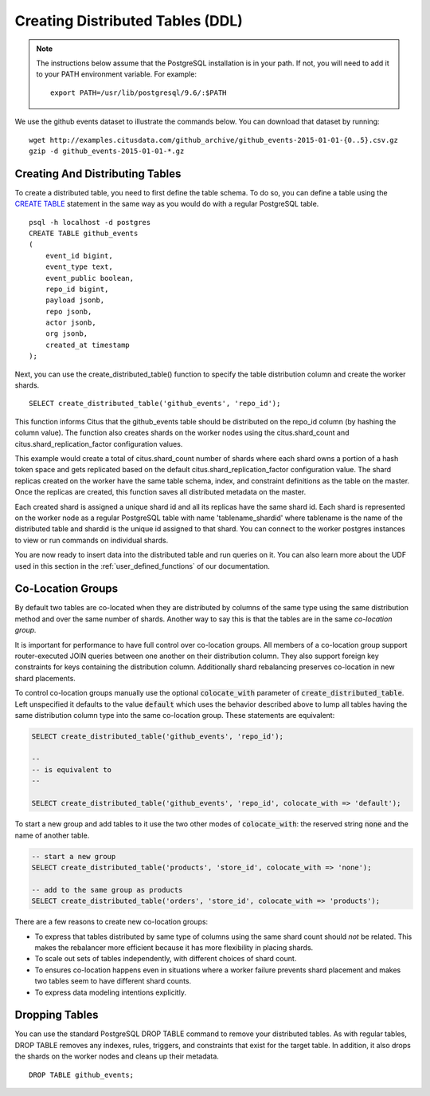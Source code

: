 .. _ddl:

Creating Distributed Tables (DDL)
#################################

.. note::
    The instructions below assume that the PostgreSQL installation is in your path. If not, you will need to add it to your PATH environment variable. For example:

    ::

        export PATH=/usr/lib/postgresql/9.6/:$PATH

We use the github events dataset to illustrate the commands below. You can download that dataset by running:

::

    wget http://examples.citusdata.com/github_archive/github_events-2015-01-01-{0..5}.csv.gz
    gzip -d github_events-2015-01-01-*.gz

Creating And Distributing Tables
--------------------------------

To create a distributed table, you need to first define the table schema. To do so, you can define a table using the `CREATE TABLE <http://www.postgresql.org/docs/9.6/static/sql-createtable.html>`_ statement in the same way as you would do with a regular PostgreSQL table.

::

    psql -h localhost -d postgres
    CREATE TABLE github_events
    (
    	event_id bigint,
    	event_type text,
    	event_public boolean,
    	repo_id bigint,
    	payload jsonb,
    	repo jsonb,
    	actor jsonb,
    	org jsonb,
    	created_at timestamp
    );

Next, you can use the create_distributed_table() function to specify the table
distribution column and create the worker shards.

::

    SELECT create_distributed_table('github_events', 'repo_id');

This function informs Citus that the github_events table should be distributed
on the repo_id column (by hashing the column value). The function also creates
shards on the worker nodes using the citus.shard_count and
citus.shard_replication_factor configuration values.

This example would create a total of citus.shard_count number of shards where each
shard owns a portion of a hash token space and gets replicated based on the
default citus.shard_replication_factor configuration value. The shard replicas
created on the worker have the same table schema, index, and constraint
definitions as the table on the master. Once the replicas are created, this
function saves all distributed metadata on the master.

Each created shard is assigned a unique shard id and all its replicas have the same shard id. Each shard is represented on the worker node as a regular PostgreSQL table with name 'tablename_shardid' where tablename is the name of the distributed table and shardid is the unique id assigned to that shard. You can connect to the worker postgres instances to view or run commands on individual shards.

You are now ready to insert data into the distributed table and run queries on it. You can also learn more about the UDF used in this section in the :ref:`user_defined_functions` of our documentation.

.. _colocation_groups:

Co-Location Groups
------------------

By default two tables are co-located when they are distributed by columns of the same type using the same distribution method and over the same number of shards. Another way to say this is that the tables are in the same *co-location group.*

It is important for performance to have full control over co-location groups. All members of a co-location group support router-executed JOIN queries between one another on their distribution column. They also support foreign key constraints for keys containing the distribution column. Additionally shard rebalancing preserves co-location in new shard placements.

To control co-location groups manually use the optional :code:`colocate_with` parameter of :code:`create_distributed_table`. Left unspecified it defaults to the value :code:`default` which uses the behavior described above to lump all tables having the same distribution column type into the same co-location group. These statements are equivalent:

.. code-block:: sql

  SELECT create_distributed_table('github_events', 'repo_id');

  --
  -- is equivalent to
  --

  SELECT create_distributed_table('github_events', 'repo_id', colocate_with => 'default');


To start a new group and add tables to it use the two other modes of :code:`colocate_with`: the reserved string :code:`none` and the name of another table.

.. code-block:: sql

  -- start a new group
  SELECT create_distributed_table('products', 'store_id', colocate_with => 'none');

  -- add to the same group as products
  SELECT create_distributed_table('orders', 'store_id', colocate_with => 'products');

There are a few reasons to create new co-location groups:

* To express that tables distributed by same type of columns using the same shard count should *not* be related. This makes the rebalancer more efficient because it has more flexibility in placing shards.
* To scale out sets of tables independently, with different choices of shard count.
* To ensures co-location happens even in situations where a worker failure prevents shard placement and makes two tables seem to have different shard counts.
* To express data modeling intentions explicitly.

Dropping Tables
---------------

You can use the standard PostgreSQL DROP TABLE command to remove your distributed tables. As with regular tables, DROP TABLE removes any indexes, rules, triggers, and constraints that exist for the target table. In addition, it also drops the shards on the worker nodes and cleans up their metadata.

::

    DROP TABLE github_events;
